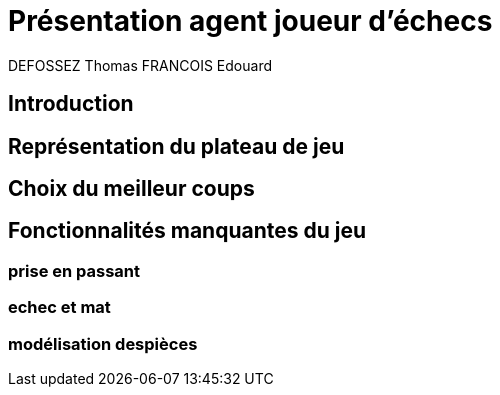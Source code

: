 :authors: DEFOSSEZ Thomas FRANCOIS Edouard

= Présentation agent joueur d'échecs

== Introduction
:toc:

== Représentation du plateau de jeu



== Choix du meilleur coups

== Fonctionnalités manquantes du jeu

=== prise en passant
=== echec et mat
=== modélisation despièces